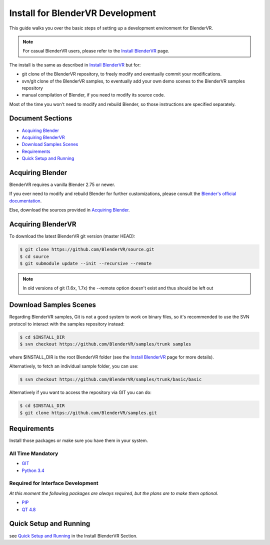=================================
Install for BlenderVR Development
=================================

This guide walks you over the basic steps of setting up a development environment for BlenderVR.

.. note ::
  For casual BlenderVR users, please refer to the `Install BlenderVR <installation.html>`_ page.

The install is the same as described in `Install BlenderVR <installation.html>`_ but for:

* git clone of the BlenderVR repository, to freely modify and eventually commit your modifications.
* svn/git clone of the BlenderVR samples, to eventually add your own demo scenes to the BlenderVR samples repository
* manual compilation of Blender, if you need to modify its source code.

Most of the time you won't need to modify and rebuild Blender, so those instructions are specified separately.

Document Sections
-----------------
* `Acquiring Blender`_
* `Acquiring BlenderVR`_
* `Download Samples Scenes`_
* `Requirements`_
* `Quick Setup and Running`_


Acquiring Blender
-----------------

BlenderVR requires a vanilla Blender 2.75 or newer.

If you ever need to modify and rebuild Blender for further customizations, please consult the `Blender's official documentation <http://wiki.blender.org/index.php/Dev:Doc/Building_Blender>`_.

Else, download the sources provided in `Acquiring Blender <installation.html#acquiring-blender>`_.


Acquiring BlenderVR
-------------------

To download the latest BlenderVR git version (master HEAD):

.. code-block:: bash

  $ git clone https://github.com/BlenderVR/source.git
  $ cd source
  $ git submodule update --init --recursive --remote

.. note::
  In old versions of git (1.6x, 1.7x) the --remote option doesn't exist and thus should be left out

Download Samples Scenes
-----------------------

Regarding BlenderVR samples, Git is not a good system to work on binary files, so it's recommended to use the SVN protocol to interact with the samples repository instead:

.. code-block:: bash

  $ cd $INSTALL_DIR
  $ svn checkout https://github.com/BlenderVR/samples/trunk samples

where $INSTALL_DIR is the root BlenderVR folder (see the `Install BlenderVR <installation.html#folder-structure>`_ page for more details).

Alternatively, to fetch an individual sample folder, you can use:

.. code-block:: bash

  $ svn checkout https://github.com/BlenderVR/samples/trunk/basic/basic

Alternatively if you want to access the repository via GIT you can do:

.. code-block:: bash

  $ cd $INSTALL_DIR
  $ git clone https://github.com/BlenderVR/samples.git


Requirements
------------
.. _requirements:

Install those packages or make sure you have them in your system.

All Time Mandatory
******************

* `GIT <http://git-scm.com/>`_
* `Python 3.4 <https://www.python.org/downloads/release/python-343/>`_


Required for Interface Development
**********************************

*At this moment the following packages are always required, but the plans are to make them optional.*

* `PIP <https://pip.pypa.io/en/latest/installing.html>`_
* `QT 4.8 <http://download.qt.io/archive/qt/4.8/4.8.6/>`_

Quick Setup and Running
-----------------------

see `Quick Setup and Running <installation.html#quick-setup>`_ in the Install BlenderVR Section.
